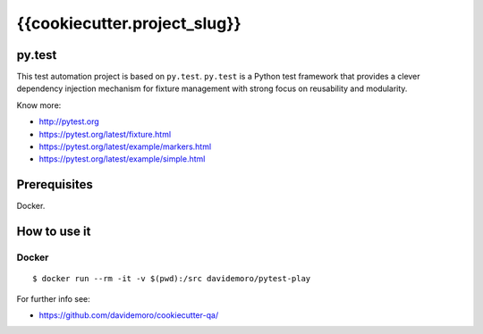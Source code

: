 =========
{{cookiecutter.project_slug}}
=========

py.test
=======

This test automation project is based on ``py.test``.
``py.test`` is a Python test framework that provides a clever dependency injection
mechanism for fixture management with strong focus on reusability and modularity.

Know more:

* http://pytest.org
* https://pytest.org/latest/fixture.html
* https://pytest.org/latest/example/markers.html
* https://pytest.org/latest/example/simple.html

Prerequisites
=============

Docker.


How to use it
=============

Docker
------

::

    $ docker run --rm -it -v $(pwd):/src davidemoro/pytest-play

For further info see:

* https://github.com/davidemoro/cookiecutter-qa/

